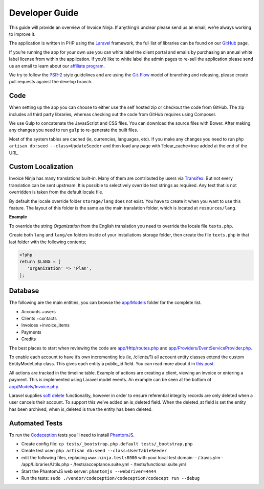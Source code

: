 Developer Guide
===============

This guide will provide an overview of Invoice Ninja. If anything’s unclear please send us an email, we’re always working to improve it.

The application is written in PHP using the `Laravel <http://laravel.com/>`_ framework, the full list of libraries can be found on our `GitHub <https://github.com/invoiceninja/invoiceninja>`_ page.

If you’re running the app for your own use you can white label the client portal and emails by purchasing an annual white label license from within the application. If you’d like to white label the admin pages to re-sell the application please send us an email to learn about our `affiliate program <https://github.com/invoiceninja/invoiceninja#affiliates-programs>`_.

We try to follow the `PSR-2 <http://www.php-fig.org/psr/psr-2/>`_ style guidelines and are using the `Git-Flow <http://nvie.com/posts/a-successful-git-branching-model/>`_ model of branching and releasing, please create pull requests against the develop branch.

Code
""""

When setting up the app you can choose to either use the self hosted zip or checkout the code from GitHub. The zip includes all third party libraries, whereas checking out the code from GitHub requires using Composer.

We use Gulp to concatenate the JavasScript and CSS files. You can download the source files with Bower. After making any changes you need to run ``gulp`` to re-generate the built files.

Most of the system tables are cached (ie, currencies, languages, etc). If you make any changes you need to run ``php artisan db:seed --class=UpdateSeeder`` and then load any page with ?clear_cache=true added at the end of the URL.

Custom Localization
"""""""""""""""""""

Invoice Ninja has many translations built-in. Many of them are contributed by users via `Transifex <https://www.transifex.com/invoice-ninja/invoice-ninja/>`_. But not every translation can be sent upstream.
It is possible to selectively override text strings as required. Any text that is not overridden is taken from the default locale file.

By default the locale override folder ``storage/lang`` does not exist. You have to create it when you want to use this feature. The layout of this folder is the same as the main translation folder, which is located at ``resources/lang``.

**Example**

To override the string *Organization* from the English translation you need to override the locale file ``texts.php``.

Create both ``lang`` and ``lang/en`` folders inside of your installations storage folder, then create the file ``texts.php`` in that last folder with the following contents;

.. code-block:: php

   <?php
   return $LANG = [
      'organization' => 'Plan',
   ];

Database
""""""""

The following are the main entities, you can browse the `app/Models <https://github.com/invoiceninja/invoiceninja/tree/master/app/Models>`_ folder for the complete list.

- Accounts +users
- Clients +contacts
- Invoices +invoice_items
- Payments
- Credits

The best places to start when reviewing the code are `app/Http/routes.php <https://github.com/invoiceninja/invoiceninja/blob/master/app/Http/routes.php>`_ and `app/Providers/EventServiceProvider.php <https://github.com/invoiceninja/invoiceninja/blob/master/app/Providers/EventServiceProvider.php>`_.

To enable each account to have it’s own incrementing Ids (ie, /clients/1) all account entity classes extend the custom EntityModel.php class. This gives each entity a public_id field. You can read more about it in `this post <http://hillelcoren.com/2014/02/11/friendly-urls-with-per-account-incrementing-ids-in-laravel/>`_.

All actions are tracked in the timeline table. Example of actions are creating a client, viewing an invoice or entering a payment. This is implemented using Laravel model events. An example can be seen at the bottom of `app/Models/Invoice.php <https://github.com/invoiceninja/invoiceninja/blob/master/app/Models/Invoice.php>`_.

Laravel supplies `soft delete <http://laravel.com/docs/4.2/eloquent#soft-deleting>`_ functionality, however in order to ensure referential integrity records are only deleted when a user cancels their account. To support this we’ve added an is_deleted field. When the deleted_at field is set the entity has been archived, when is_deleted is true the entity has been deleted.

Automated Tests
"""""""""""""""

To run the `Codeception <http://codeception.com/>`_ tests you’ll need to install `PhantomJS <http://phantomjs.org/>`_.

- Create config file: ``cp tests/_bootstrap.php.default tests/_bootstrap.php``
- Create test user: ``php artisan db:seed --class=UserTableSeeder``
- edit the following files, replacing ``www.ninja.test:8000`` with your local test domain:
  - /.travis.ylm
  - /app/Libraries/Utils.php
  - /tests/acceptance.suite.yml
  - /tests/functional.suite.yml
- Start the PhantomJS web server: ``phantomjs --webdriver=4444``
- Run the tests: ``sudo ./vendor/codeception/codeception/codecept run --debug``
